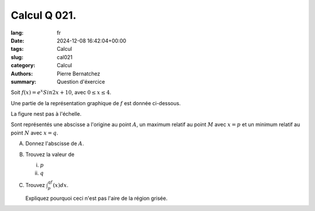 Calcul Q 021.
=============

:lang: fr
:date: 2024-12-08 16:42:04+00:00
:tags: Calcul
:slug: cal021
:category: Calcul
:authors: Pierre Bernatchez
:summary: Question d'éxercice

.. |etox_sin2x| image:: images/etox_sin2x.png
   :scale: 60%
   :alt: etox_sin2x

Soit :math:`f(x) = e^x Sin 2x + 10`, avec :math:`0 \le x \le  4`.

Une partie de la représentation graphique de :math:`f` est donnée ci-dessous.

La figure nest pas à l'échelle.

|etox_sin2x|

Sont représentés une abscisse a l'origine au point :math:`A`, un maximum relatif au point :math:`M` avec :math:`x = p` et un minimum relatif au point :math:`N` avec :math:`x = q`.

A)

   Donnez l'abscisse de :math:`A`.

B)

   Trouvez la valeur de

   i)

      :math:`p`

   ii)

      :math:`q`

C)

   Trouvez :math:`\int_p^qf(x)dx`.

   Expliquez pourquoi ceci n'est pas l'aire de la région grisée.

   

